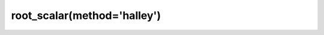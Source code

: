 .. _optimize.root_scalar-halley:

root_scalar(method='halley')
----------------------------

.. scipy-optimize:function:: scipy.optimize.root_scalar
   :impl: scipy.optimize._root_scalar._root_scalar_halley_doc
   :method: halley
